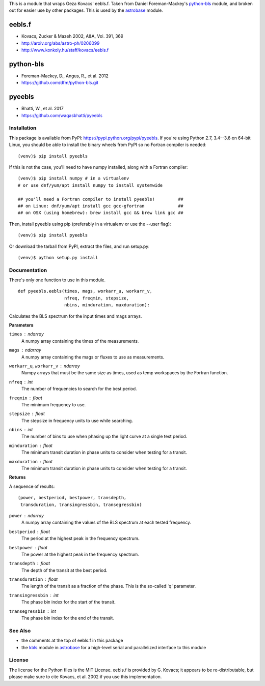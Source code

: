 This is a module that wraps Geza Kovacs' eebls.f. Taken from Daniel
Foreman-Mackey's python-bls_ module, and broken out for easier use by other
packages. This is used by the astrobase_ module.


eebls.f
=======

- Kovacs, Zucker & Mazeh 2002, A&A, Vol. 391, 369
- http://arxiv.org/abs/astro-ph/0206099
- http://www.konkoly.hu/staff/kovacs/eebls.f


python-bls
==========

- Foreman-Mackey, D., Angus, R., et al. 2012
- https://github.com/dfm/python-bls.git


pyeebls
=======

- Bhatti, W., et al. 2017
- https://github.com/waqasbhatti/pyeebls


Installation
------------

This package is available from PyPI: https://pypi.python.org/pypi/pyeebls. If
you're using Python 2.7, 3.4--3.6 on 64-bit Linux, you should be able to install
the binary wheels from PyPI so no Fortran compiler is needed: ::

  (venv)$ pip install pyeebls

If this is not the case, you'll need to have numpy installed, along with a
Fortran compiler: ::

  (venv)$ pip install numpy # in a virtualenv
  # or use dnf/yum/apt install numpy to install systemwide

  ## you'll need a Fortran compiler to install pyeebls!         ##
  ## on Linux: dnf/yum/apt install gcc gcc-gfortran             ##
  ## on OSX (using homebrew): brew install gcc && brew link gcc ##

Then, install pyeebls using pip (preferably in a virtualenv or use the --user
flag): ::

  (venv)$ pip install pyeebls

Or download the tarball from PyPI, extract the files, and run setup.py: ::

  (venv)$ python setup.py install


Documentation
-------------

There's only one function to use in this module. ::

  def pyeebls.eebls(times, mags, workarr_u, workarr_v,
                    nfreq, freqmin, stepsize,
                    nbins, minduration, maxduration):

Calculates the BLS spectrum for the input times and mags arrays.

**Parameters**

``times`` : *ndarray*
        A numpy array containing the times of the measurements.

``mags`` : *ndarray*
        A numpy array containing the mags or fluxes to use as measurements.

``workarr_u``, ``workarr_v`` : *ndarray*
        Numpy arrays that must be the same size as times, used as temp
        workspaces by the Fortran function.

``nfreq`` : *int*
        The number of frequencies to search for the best period.

``freqmin`` : *float*
        The minimum frequency to use.

``stepsize`` : *float*
        The stepsize in frequency units to use while searching.

``nbins`` : *int*
        The number of bins to use when phasing up the light curve at a
        single test period.

``minduration`` : *float*
        The minimum transit duration in phase units to consider when testing for
        a transit.

``maxduration`` : *float*
        The minimum transit duration in phase units to consider when testing for
        a transit.


**Returns**

A sequence of results: ::

  (power, bestperiod, bestpower, transdepth,
   transduration, transingressbin, transegressbin)

``power`` : *ndarray*
        A numpy array containing the values of the BLS spectrum at each tested
        frequency.

``bestperiod`` : *float*
        The period at the highest peak in the frequency spectrum.

``bestpower`` : *float*
        The power at the highest peak in the frequency spectrum.

``transdepth`` : *float*
        The depth of the transit at the best period.

``transduration`` : *float*
        The length of the transit as a fraction of the phase. This is the
        so-called 'q' parameter.

``transingressbin`` : *int*
        The phase bin index for the start of the transit.

``transegressbin`` : *int*
        The phase bin index for the end of the transit.


See Also
--------

- the comments at the top of eebls.f in this package
- the kbls_ module in astrobase_ for a high-level serial and parallelized
  interface to this module


License
-------

The license for the Python files is the MIT License. eebls.f is provided by
G. Kovacs; it appears to be re-distributable, but please make sure to cite
Kovacs, et al. 2002 if you use this implementation.


.. _python-bls: https://github.com/dfm/python-bls.git
.. _astrobase: https://github.com/waqasbhatti/astrobase/tree/master/astrobase/periodbase
.. _kbls: https://github.com/waqasbhatti/astrobase/blob/master/astrobase/periodbase/kbls.py


